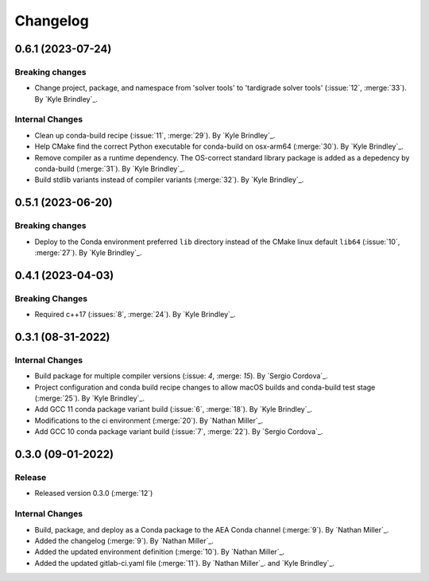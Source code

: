 .. _changelog:


#########
Changelog
#########

******************
0.6.1 (2023-07-24)
******************

Breaking changes
================
- Change project, package, and namespace from 'solver tools' to 'tardigrade solver tools' (:issue:`12`, :merge:`33`). By
  `Kyle Brindley`_.

Internal Changes
================
- Clean up conda-build recipe (:issue:`11`, :merge:`29`). By `Kyle Brindley`_.
- Help CMake find the correct Python executable for conda-build on osx-arm64 (:merge:`30`). By `Kyle Brindley`_.
- Remove compiler as a runtime dependency. The OS-correct standard library package is added as a depedency by
  conda-build (:merge:`31`). By `Kyle Brindley`_.
- Build stdlib variants instead of compiler variants (:merge:`32`). By `Kyle Brindley`_.

******************
0.5.1 (2023-06-20)
******************

Breaking changes
================
- Deploy to the Conda environment preferred ``lib`` directory instead of the CMake linux default ``lib64`` (:issue:`10`,
  :merge:`27`). By `Kyle Brindley`_.

******************
0.4.1 (2023-04-03)
******************

Breaking Changes
================
- Required c++17 (:issues:`8`, :merge:`24`). By `Kyle Brindley`_.

******************
0.3.1 (08-31-2022)
******************

Internal Changes
================
- Build package for multiple compiler versions (:issue: `4`, :merge: `15`). By `Sergio Cordova`_.
- Project configuration and conda build recipe changes to allow macOS builds and conda-build test stage (:merge:`25`).
  By `Kyle Brindley`_.
- Add GCC 11 conda package variant build (:issue:`6`, :merge:`18`). By `Kyle Brindley`_.
- Modifications to the ci environment (:merge:`20`). By `Nathan Miller`_.
- Add GCC 10 conda package variant build (:issue:`7`, :merge:`22`). By `Sergio Cordova`_.

******************
0.3.0 (09-01-2022)
******************

Release
=======
- Released version 0.3.0 (:merge:`12`)

Internal Changes
================
- Build, package, and deploy as a Conda package to the AEA Conda channel (:merge:`9`). By `Nathan Miller`_.
- Added the changelog (:merge:`9`). By `Nathan Miller`_.
- Added the updated environment definition (:merge:`10`). By `Nathan Miller`_.
- Added the updated gitlab-ci.yaml file (:merge:`11`). By `Nathan Miller`_. and `Kyle Brindley`_.
